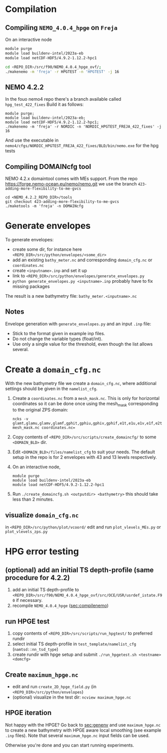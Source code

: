 * Compilation
** Compiling =NEMO_4.0.4_hpge= on =Freja= <<sec:compilenemo>>

   On an interactive node
   #+BEGIN_SRC bash
     module purge
     module load buildenv-intel/2023a-eb
     module load netCDF-HDF5/4.9.2-1.12.2-hpc1

     cd <REPO_DIR>/src/f90/NEMO_4.0.4_hpge_ovf/;
     ./makenemo -m 'freja' -r HPGTEST -n 'HPGTEST' -j 16
   #+END_SRC

** NEMO 4.2.2
   In the fouo nemo4 repo there's a branch available called =hpg_test_422_fixes=
   Build it as follows:
   #+BEGIN_SRC
   module purge;
   module load buildenv-intel/2023a-eb;
   module load netCDF-HDF5/4.9.2-1.12.2-hpc1;
   ./makenemo -m 'freja' -r NORDIC -n 'NORDIC_HPGTEST_FREJA_422_fixes' -j 16
   #+END_SRC
   And use the executable in =nemo4/cfgs/NORDIC_HPGTEST_FREJA_422_fixes/BLD/bin/nemo.exe= for the hpg tests
   
** Compiling DOMAINcfg tool
   NEMO 4.2.x domaintool comes with MEs support. From the repo
   https://forge.nemo-ocean.eu/nemo/nemo.git we use the branch
   =423-adding-more-flexibility-to-me-gvcs=
   #+BEGIN_SRC shell
     cd <NEMO_4.2.2_REPO_DIR>/tools
     git checkout 423-adding-more-flexibility-to-me-gvcs
     ./maketools -m 'freja' -n DOMAINcfg
   #+END_SRC


* Generate envelopes <<sec:genenv>>
  To generate envelopes:
  - create some dir, for instance here ~<REPO_DIR>/src/python/envelopes/<some_dir>~
  - add an existing =bathy_meter.nc= and corresponding =domain_cfg.nc= or =coordinates.nc=
  - create =<inputname>.inp= and set it up
  - link to =<REPO_DIR>/src/python/envelopes/generate_envelopes.py=
  - ~python generate_envelopes.py <inputname>.inp~
    probably have to fix missing packages

  The result is a new bathymetry file: =bathy_meter.<inputname>.nc=

** Notes
   Envelope generation with =generate_envelopes.py= and an input =.inp= file:
   - Stick to the format given in example inp files.
   - Do not change the variable types (float/int).
   - Use only a single value for the threshold, even though the list allows several.

* Create a =domain_cfg.nc=  
  
  With the new bathymetry file we create a =domain_cfg.nc=, where
  additional settings should be given in the =namelist_cfg=.
  
   0. Create a =coordinates.nc= from a =mesh_mask.nc=. This is only
      for horizontal coordinates so it can be done once using the
      mesh_mask corresponding to the original ZPS domain:
      #+BEGIN_SRC      
      ncks -v glamt,glamu,glamv,glamf,gphit,gphiu,gphiv,gphif,e1t,e1u,e1v,e1f,e2t,e2u,e2v,e2f,ff_t,ff_f,nav_lon,nav_lat mesh_mask.nc coordinates.nc=
      #+END_SRC
      
   1. Copy contents of =<REPO_DIR>/src/scripts/create_domaincfg/= to some =<DOMAIN_BLD>= dir.
      
   2. Edit =<DOMAIN_BLD>/files/namelist_cfg= to suit your needs. The
      default setup in the repo is for 2 envelopes with 43 and 13
      levels respectively.
      
   3. On an interactive node,
      #+BEGIN_SRC
      module purge
      module load buildenv-intel/2023a-eb
      module load netCDF-HDF5/4.9.2-1.12.2-hpc1
      #+END_SRC
      
   4. Run ~./create_domaincfg.sh <outputdir> <bathymetry>~
      this should take less than 2 minutes.


** visualize =domain_cfg.nc=
    in ~<REPO_DIR>/src/python/plot/vcoord/~
    edit and run =plot_vlevels_MEs.py= or =plot_vlevels_zps.py=

* HPG error testing
** (optional) add an initial TS depth-profile (same procedure for 4.2.2)
   1. add an initial TS depth-profile to
       =<REPO_DIR>/src/f90/NEMO_4.0.4_hpge_ovf/src/OCE/USR/usrdef_istate.F90=
       if necessary.
   2. recompile =NEMO_4.0.4_hpge= ([[sec:compilenemo]])

** run HPGE test
   1. copy contents of =<REPO_DIR>/src/scripts/run_hpgtest/= to preferred rundir
   2. select initial TS depth-profile in =test_template/namelist_cfg= (=namtsd::nn_tsd_type=)
   3. create rundir with hpge setup and submit
      =./run_hpgetest.sh <testname> <domcfg>=

** Create =maximum_hpge.nc=
   - edit and run =create_2D_hpge_field.py= (in =<REPO_DIR>/src/python/envelopes=)
   - (optional) visualize in the test dir: =ncview maximum_hpge.nc=

** HPGE iteration
   Not happy with the HPGE? Go back to [[sec:genenv]] and use
    =maximum_hpge.nc= to create a new bathymetry with HPGE aware local
    smoothing (see example =.inp= files). Note that several
    =maximum_hpge.nc= input fields can be used.

   Otherwise you're done and you can start running experiments.

